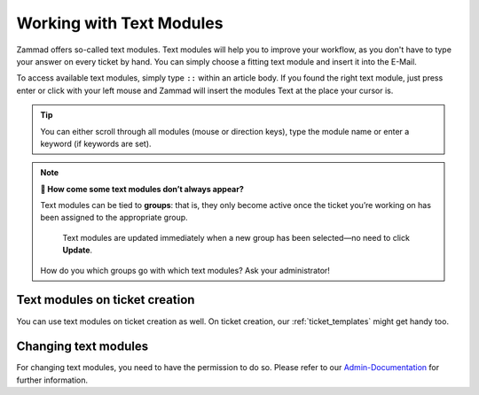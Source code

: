 Working with Text Modules
=========================

Zammad offers so-called text modules.
Text modules will help you to improve your workflow, as you don't have to type your answer 
on every ticket by hand. You can simply choose a fitting text module and insert it into the E-Mail.

To access available text modules, simply type ``::`` within an article body. 
If you found the right text module, just press enter or click with your left mouse and Zammad will insert the modules Text at the place your cursor is.

.. image :: /images/advanced/text-modules/choose-text_from_text-module.png


.. Tip:: You can either scroll through all modules (mouse or direction keys), type the module name or enter a keyword (if keywords are set).

.. image :: /images/advanced/text-modules/using-text-modules.gif

.. note:: **🤔 How come some text modules don’t always appear?**
  
   Text modules can be tied to **groups**: that is, they only become active
   once the ticket you’re working on has been assigned to the appropriate
   group.
 
   .. figure:: /images/advanced/text-modules/group-dependent-textmodules.gif
      :alt: Group-dependent text modules

      Text modules are updated immediately when a new group has been
      selected—no need to click **Update**.

   How do you which groups go with which text modules? Ask your administrator!


Text modules on ticket creation
^^^^^^^^^^^^^^^^^^^^^^^^^^^^^^^

You can use text modules on ticket creation as well. On ticket creation, our :ref:`ticket_templates` might get handy too.


Changing text modules
^^^^^^^^^^^^^^^^^^^^^

For changing text modules, you need to have the permission to do so. 
Please refer to our `Admin-Documentation <https://admin-docs.zammad.org/en/latest/manage-text-modules.html>`_ for further information.



